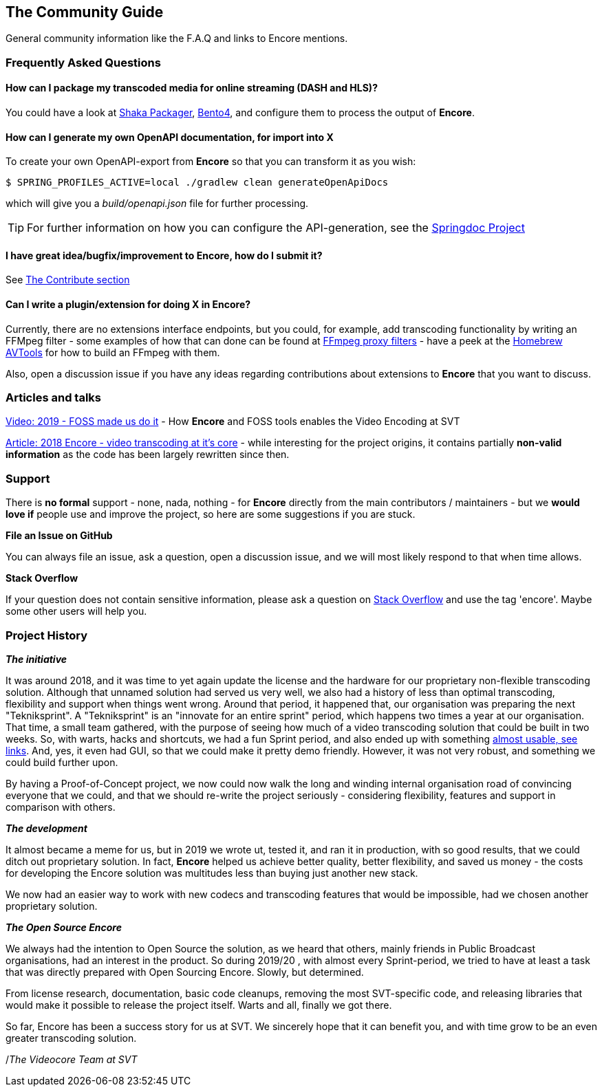 == The Community Guide

General community information like the F.A.Q and links to Encore mentions.

[[faq]]
=== Frequently Asked Questions

==== How can I package my transcoded media for online streaming (DASH and HLS)?

You could have a look at https://google.github.io/shaka-packager/html/[Shaka Packager], https://github.com/axiomatic-systems/Bento4[Bento4], and configure them to process the output of *Encore*.

==== How can I generate my own OpenAPI documentation, for import into X

To create your own OpenAPI-export from *Encore* so that you can transform it as you wish:

[source,bash]
----
$ SPRING_PROFILES_ACTIVE=local ./gradlew clean generateOpenApiDocs
----

which will give you a _build/openapi.json_ file for further processing.

TIP: For further information on how you can configure the API-generation, see the https://springdoc.org/[Springdoc Project]

==== I have great idea/bugfix/improvement to Encore, how do I submit it?

See <<contributorguide, The Contribute section>>

==== Can I write a plugin/extension for doing X in *Encore*?

Currently, there are no extensions interface endpoints, but you could, for example, add transcoding functionality by writing an FFMpeg filter - some examples of how that can done can be found at https://github.com/SVT/ffmpeg-filter-proxy-filters[FFmpeg proxy filters] - have a peek at the https://github.com/svt/homebrew-avtools[Homebrew AVTools] for how to build an FFmpeg with them.

Also, open a discussion issue if you have any ideas regarding contributions about extensions to *Encore* that you want to discuss.

=== Articles and talks

https://conf.tube/videos/watch/751d41f4-72fd-4bfe-aa26-8d8b0e8054c2[Video: 2019 - FOSS made us do it]
- How *Encore* and FOSS tools enables the Video Encoding at SVT

https://medium.com/the-svt-tech-blog/encore-video-transcoding-at-its-core-b80c3e5658b3[Article: 2018 Encore - video transcoding at it's core]
- while interesting for the project origins, it contains partially *non-valid information* as the code has been largely rewritten since then.

=== Support

There is *no formal* support - none, nada, nothing - for *Encore* directly from the main contributors / maintainers - but we *would love if* people use and improve the project, so here are some suggestions if you are stuck.

*File an Issue on GitHub*

You can always file an issue, ask a question, open a discussion issue, and we will most likely respond to that when time allows.

*Stack Overflow*

If your question does not contain sensitive information, please ask a question on https://stackoverflow.com/[Stack Overflow] and use the tag 'encore'. Maybe some other users will help you.

[[projecthistory]]
=== Project History

*_The initiative_*

It was around 2018, and it was time to yet again update the license and the hardware for our proprietary non-flexible transcoding solution.
Although that unnamed solution had served us very well, we also had a history of less than optimal transcoding, flexibility and support when things went wrong.
Around that period, it happened that, our organisation was preparing the next "Tekniksprint".
A "Tekniksprint" is an "innovate for an entire sprint" period, which happens two times a year at our organisation.
That time, a small team gathered, with the purpose of seeing how much of a video transcoding solution that could be built in two weeks.
So, with warts, hacks and shortcuts, we had a fun Sprint period, and also ended up with something <<articles-and-talks, almost usable, see links>>.
And, yes, it even had GUI, so that we could make it pretty demo friendly.
However, it was not very robust, and something we could build further upon.

By having a Proof-of-Concept project, we now could now walk the long and winding internal organisation road of convincing everyone that we could, and that we should re-write the project seriously - considering flexibility, features and support in comparison with others.

*_The development_*

It almost became a meme for us, but in 2019 we wrote ut, tested it, and ran it in production, with so good results, that we could ditch out proprietary solution.
In fact, *Encore* helped us achieve better quality, better flexibility, and saved us money - the costs for developing the Encore solution was multitudes less than buying just another new stack.

We now had an easier way to work with new codecs and transcoding features that would be impossible, had we chosen another proprietary solution.

*_The Open Source Encore_*

We always had the intention to Open Source the solution, as we heard that others, mainly friends in Public Broadcast organisations, had an interest in the product.
So during 2019/20 , with almost every Sprint-period, we tried to have at least a task that was directly prepared with Open Sourcing Encore.
Slowly, but determined.

From license research, documentation, basic code cleanups, removing the most SVT-specific code, and releasing libraries that would make it possible to release the project itself.
Warts and all, finally we got there.

So far, Encore has been a success story for us at SVT.
We sincerely hope that it can benefit you, and with time grow to be an even greater transcoding solution.

/_The Videocore Team at SVT_

